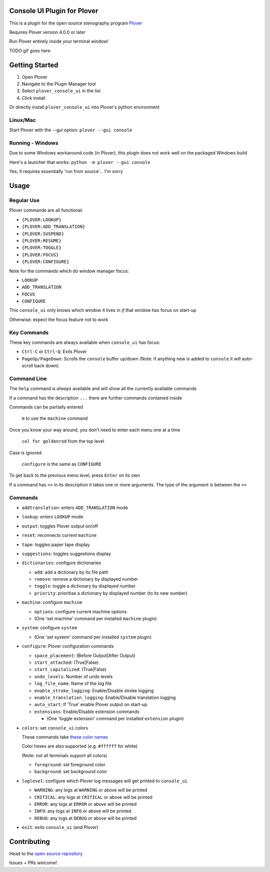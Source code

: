 ############################
Console UI Plugin for Plover
############################

This is a plugin for the open source stenography program `Plover <https://www.openstenoproject.org/plover/>`_

Requires Plover version 4.0.0 or later

.. image:: https://img.shields.io/pypi/v/plover_console_ui.svg
    :target: https://pypi.org/project/plover-console-ui/
.. image:: https://img.shields.io/pypi/dm/plover_console_ui.svg
    :target: https://pypi.org/project/plover-console-ui/

Run Plover entirely inside your terminal window!

TODO gif goes here

###############
Getting Started
###############

1. Open Plover
#. Navigate to the Plugin Manager tool
#. Select ``plover_console_ui`` in the list
#. Click install

Or directly install ``plover_console_ui`` into Plover's python environment

Linux/Mac
=========

Start Plover with the --gui option:
``plover --gui console``

Running - Windows
=================

Due to some Windows workaround code (in Plover), this plugin does not work well on the packaged Windows build

Here's a launcher that works:
``python -m plover --gui console``

Yes, it requires essentially 'run from source'... I'm sorry

#####
Usage
#####

Regular Use
===========

Plover commands are all functional:

- ``{PLOVER:LOOKUP}``
- ``{PLOVER:ADD_TRANSLATION}``
- ``{PLOVER:SUSPEND}``
- ``{PLOVER:RESUME}``
- ``{PLOVER:TOGGLE}``
- ``{PLOVER:FOCUS}``
- ``{PLOVER:CONFIGURE}``

Note for the commands which do window manager focus:

- ``LOOKUP``
- ``ADD_TRANSLATION``
- ``FOCUS``
- ``CONFIGURE``

This ``console_ui`` only knows which window it lives in *if* that window has focus on start-up

Otherwise: expect the focus feature not to work

Key Commands
============

These key commands are always available when ``console_ui`` has focus:

- ``Ctrl-C`` or ``Ctrl-Q``: Exits Plover
- ``PageUp/PageDown``: Scrolls the ``console`` buffer up/down
  (Note: if anything new is added to ``console`` it will auto-scroll back down)

Command Line
============

The ``help`` command is *always* available and will show all the currently
available commands

If a command has the description ``...`` there are further commands
contained inside

Commands can be partially entered

    ``m`` to use the ``machine`` command

Once you know your way around, you don't need to enter each menu one at a time

    ``col for goldenrod`` from the top level

Case is ignored 

    ``configure`` is the same as ``CONFIGURE``

To get back to the previous menu level, press ``Enter`` on its own

If a command has ``<>`` in its description it takes one or more arguments. The type
of the argument is between the ``<>``

Commands
========

- ``addtranslation``: enters ``ADD_TRANSLATION`` mode
- ``lookup``: enters ``LOOKUP`` mode
- ``output``: toggles Plover output on/off
- ``reset``: reconnects current ``machine``
- ``tape``: toggles paper tape display
- ``suggestions``: toggles suggestions display
- ``dictionaries``: configure dictionaries

  - ``add``: add a dictionary by its file path
  - ``remove``: remove a dictionary by displayed number
  - ``toggle``: toggle a dictionary by displayed number
  - ``priority``: prioritise a dictionary by displayed number (to its new number)

- ``machine``: configure ``machine``

  - ``options``: configure current machine options
  - (One 'set machine' command per installed ``machine`` plugin)
  
- ``system``: configure ``system``

  - (One 'set system' command per installed ``system`` plugin)

- ``configure``: Plover configuration commands

  - ``space_placement``: (Before Output|After Output)
  - ``start_attached``: (True|False)
  - ``start_capitalized``: (True|False)
  - ``undo_levels``: Number of undo levels
  - ``log_file_name``: Name of the log file
  - ``enable_stroke_logging``: Enable/Disable stroke logging
  - ``enable_translation_logging``: Enable/Disable translation logging
  - ``auto_start``: If 'True' enable Plover output on start-up
  - ``extensions``: Enable/Disable extension commands

    - (One 'toggle extension' command per installed ``extension`` plugin)

- ``colors``: set ``console_ui`` colors

  These commands take `these color names
  <https://www.w3schools.com/colors/colors_names.asp>`_
  
  Color hexes are also supported (e.g. ``#ffffff`` for white)
  
  (Note: not all terminals support all colors)
  
  - ``foreground``: set foreground color
  - ``background``: set background color

- ``loglevel``: configure which Plover log messages will get printed to ``console_ui``

  - ``WARNING``: any logs at ``WARNING`` or above will be printed
  - ``CRITICAL``: any logs at ``CRITICAL`` or above will be printed
  - ``ERROR``: any logs at ``ERROR`` or above will be printed
  - ``INFO``: any logs at ``INFO`` or above will be printed
  - ``DEBUG``: any logs at ``DEBUG`` or above will be printed

- ``exit``: exits ``console_ui`` (and Plover)

############
Contributing
############

Head to the `open source repository <https://github.com/psethwick/plover_console_ui>`_

Issues + PRs welcome!
